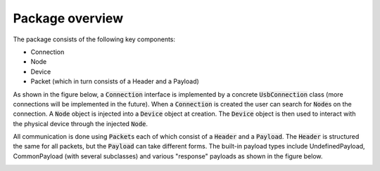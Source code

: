 ****************
Package overview
****************
The package consists of the following key components:

- Connection
- Node
- Device
- Packet (which in turn consists of a Header and a Payload)

As shown in the figure below, a :code:`Connection` interface is implemented by a concrete :code:`UsbConnection` class (more connections
will be implemented in the future). When a :code:`Connection` is created the user can search for :code:`Node`\ s on the connection.
A :code:`Node` object is injected into a :code:`Device` object at creation. The :code:`Device` object is then used to interact with the
physical device through the injected :code:`Node`.

.. _conn_diagram:
.. image:: block_diagram_connection.png
    :width: 100%

All communication is done using :code:`Packet`\ s each of which consist of a :code:`Header` and a :code:`Payload`. The :code:`Header` is
structured the same for all packets, but the :code:`Payload` can take different forms. The built-in payload types include
UndefinedPayload, CommonPayload (with several subclasses) and various "response" payloads as shown in the figure below.

.. _packet_diagram:
.. image:: block_diagram_packet.png
    :width: 100%
